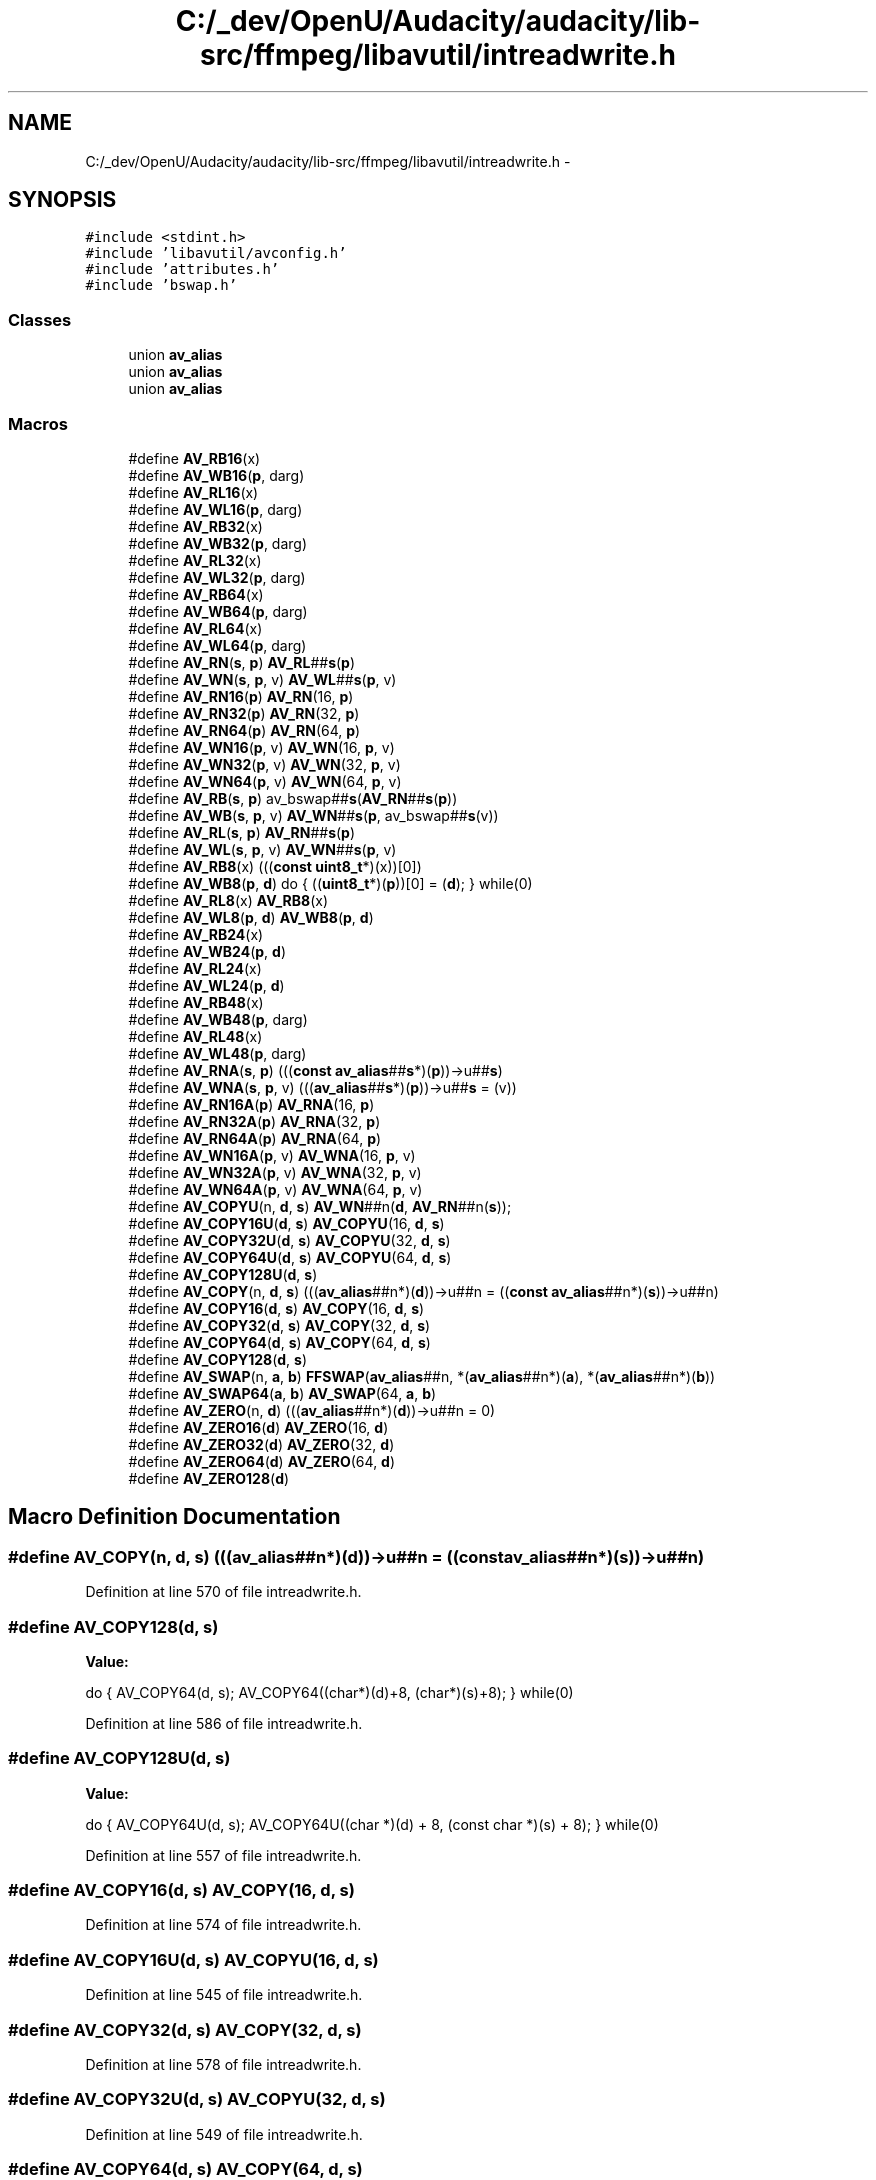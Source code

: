 .TH "C:/_dev/OpenU/Audacity/audacity/lib-src/ffmpeg/libavutil/intreadwrite.h" 3 "Thu Apr 28 2016" "Audacity" \" -*- nroff -*-
.ad l
.nh
.SH NAME
C:/_dev/OpenU/Audacity/audacity/lib-src/ffmpeg/libavutil/intreadwrite.h \- 
.SH SYNOPSIS
.br
.PP
\fC#include <stdint\&.h>\fP
.br
\fC#include 'libavutil/avconfig\&.h'\fP
.br
\fC#include 'attributes\&.h'\fP
.br
\fC#include 'bswap\&.h'\fP
.br

.SS "Classes"

.in +1c
.ti -1c
.RI "union \fBav_alias\fP"
.br
.ti -1c
.RI "union \fBav_alias\fP"
.br
.ti -1c
.RI "union \fBav_alias\fP"
.br
.in -1c
.SS "Macros"

.in +1c
.ti -1c
.RI "#define \fBAV_RB16\fP(x)                                                  "
.br
.ti -1c
.RI "#define \fBAV_WB16\fP(\fBp\fP,  darg)"
.br
.ti -1c
.RI "#define \fBAV_RL16\fP(x)                                                  "
.br
.ti -1c
.RI "#define \fBAV_WL16\fP(\fBp\fP,  darg)"
.br
.ti -1c
.RI "#define \fBAV_RB32\fP(x)                                                            "
.br
.ti -1c
.RI "#define \fBAV_WB32\fP(\fBp\fP,  darg)"
.br
.ti -1c
.RI "#define \fBAV_RL32\fP(x)                                                            "
.br
.ti -1c
.RI "#define \fBAV_WL32\fP(\fBp\fP,  darg)"
.br
.ti -1c
.RI "#define \fBAV_RB64\fP(x)                                                                  "
.br
.ti -1c
.RI "#define \fBAV_WB64\fP(\fBp\fP,  darg)"
.br
.ti -1c
.RI "#define \fBAV_RL64\fP(x)                                                                  "
.br
.ti -1c
.RI "#define \fBAV_WL64\fP(\fBp\fP,  darg)"
.br
.ti -1c
.RI "#define \fBAV_RN\fP(\fBs\fP,  \fBp\fP)       \fBAV_RL\fP##\fBs\fP(\fBp\fP)"
.br
.ti -1c
.RI "#define \fBAV_WN\fP(\fBs\fP,  \fBp\fP,  v)   \fBAV_WL\fP##\fBs\fP(\fBp\fP, v)"
.br
.ti -1c
.RI "#define \fBAV_RN16\fP(\fBp\fP)   \fBAV_RN\fP(16, \fBp\fP)"
.br
.ti -1c
.RI "#define \fBAV_RN32\fP(\fBp\fP)   \fBAV_RN\fP(32, \fBp\fP)"
.br
.ti -1c
.RI "#define \fBAV_RN64\fP(\fBp\fP)   \fBAV_RN\fP(64, \fBp\fP)"
.br
.ti -1c
.RI "#define \fBAV_WN16\fP(\fBp\fP,  v)   \fBAV_WN\fP(16, \fBp\fP, v)"
.br
.ti -1c
.RI "#define \fBAV_WN32\fP(\fBp\fP,  v)   \fBAV_WN\fP(32, \fBp\fP, v)"
.br
.ti -1c
.RI "#define \fBAV_WN64\fP(\fBp\fP,  v)   \fBAV_WN\fP(64, \fBp\fP, v)"
.br
.ti -1c
.RI "#define \fBAV_RB\fP(\fBs\fP,  \fBp\fP)       av_bswap##\fBs\fP(\fBAV_RN\fP##\fBs\fP(\fBp\fP))"
.br
.ti -1c
.RI "#define \fBAV_WB\fP(\fBs\fP,  \fBp\fP,  v)   \fBAV_WN\fP##\fBs\fP(\fBp\fP, av_bswap##\fBs\fP(v))"
.br
.ti -1c
.RI "#define \fBAV_RL\fP(\fBs\fP,  \fBp\fP)       \fBAV_RN\fP##\fBs\fP(\fBp\fP)"
.br
.ti -1c
.RI "#define \fBAV_WL\fP(\fBs\fP,  \fBp\fP,  v)   \fBAV_WN\fP##\fBs\fP(\fBp\fP, v)"
.br
.ti -1c
.RI "#define \fBAV_RB8\fP(x)         (((\fBconst\fP \fBuint8_t\fP*)(x))[0])"
.br
.ti -1c
.RI "#define \fBAV_WB8\fP(\fBp\fP,  \fBd\fP)   do { ((\fBuint8_t\fP*)(\fBp\fP))[0] = (\fBd\fP); } while(0)"
.br
.ti -1c
.RI "#define \fBAV_RL8\fP(x)         \fBAV_RB8\fP(x)"
.br
.ti -1c
.RI "#define \fBAV_WL8\fP(\fBp\fP,  \fBd\fP)   \fBAV_WB8\fP(\fBp\fP, \fBd\fP)"
.br
.ti -1c
.RI "#define \fBAV_RB24\fP(x)                                                  "
.br
.ti -1c
.RI "#define \fBAV_WB24\fP(\fBp\fP,  \fBd\fP)"
.br
.ti -1c
.RI "#define \fBAV_RL24\fP(x)                                                  "
.br
.ti -1c
.RI "#define \fBAV_WL24\fP(\fBp\fP,  \fBd\fP)"
.br
.ti -1c
.RI "#define \fBAV_RB48\fP(x)                                                                      "
.br
.ti -1c
.RI "#define \fBAV_WB48\fP(\fBp\fP,  darg)"
.br
.ti -1c
.RI "#define \fBAV_RL48\fP(x)                                                                      "
.br
.ti -1c
.RI "#define \fBAV_WL48\fP(\fBp\fP,  darg)"
.br
.ti -1c
.RI "#define \fBAV_RNA\fP(\fBs\fP,  \fBp\fP)       (((\fBconst\fP \fBav_alias\fP##\fBs\fP*)(\fBp\fP))\->u##\fBs\fP)"
.br
.ti -1c
.RI "#define \fBAV_WNA\fP(\fBs\fP,  \fBp\fP,  v)   (((\fBav_alias\fP##\fBs\fP*)(\fBp\fP))\->u##\fBs\fP = (v))"
.br
.ti -1c
.RI "#define \fBAV_RN16A\fP(\fBp\fP)   \fBAV_RNA\fP(16, \fBp\fP)"
.br
.ti -1c
.RI "#define \fBAV_RN32A\fP(\fBp\fP)   \fBAV_RNA\fP(32, \fBp\fP)"
.br
.ti -1c
.RI "#define \fBAV_RN64A\fP(\fBp\fP)   \fBAV_RNA\fP(64, \fBp\fP)"
.br
.ti -1c
.RI "#define \fBAV_WN16A\fP(\fBp\fP,  v)   \fBAV_WNA\fP(16, \fBp\fP, v)"
.br
.ti -1c
.RI "#define \fBAV_WN32A\fP(\fBp\fP,  v)   \fBAV_WNA\fP(32, \fBp\fP, v)"
.br
.ti -1c
.RI "#define \fBAV_WN64A\fP(\fBp\fP,  v)   \fBAV_WNA\fP(64, \fBp\fP, v)"
.br
.ti -1c
.RI "#define \fBAV_COPYU\fP(n,  \fBd\fP,  \fBs\fP)   \fBAV_WN\fP##n(\fBd\fP, \fBAV_RN\fP##n(\fBs\fP));"
.br
.ti -1c
.RI "#define \fBAV_COPY16U\fP(\fBd\fP,  \fBs\fP)   \fBAV_COPYU\fP(16, \fBd\fP, \fBs\fP)"
.br
.ti -1c
.RI "#define \fBAV_COPY32U\fP(\fBd\fP,  \fBs\fP)   \fBAV_COPYU\fP(32, \fBd\fP, \fBs\fP)"
.br
.ti -1c
.RI "#define \fBAV_COPY64U\fP(\fBd\fP,  \fBs\fP)   \fBAV_COPYU\fP(64, \fBd\fP, \fBs\fP)"
.br
.ti -1c
.RI "#define \fBAV_COPY128U\fP(\fBd\fP,  \fBs\fP)                                                                    "
.br
.ti -1c
.RI "#define \fBAV_COPY\fP(n,  \fBd\fP,  \fBs\fP)   (((\fBav_alias\fP##n*)(\fBd\fP))\->u##n = ((\fBconst\fP \fBav_alias\fP##n*)(\fBs\fP))\->u##n)"
.br
.ti -1c
.RI "#define \fBAV_COPY16\fP(\fBd\fP,  \fBs\fP)   \fBAV_COPY\fP(16, \fBd\fP, \fBs\fP)"
.br
.ti -1c
.RI "#define \fBAV_COPY32\fP(\fBd\fP,  \fBs\fP)   \fBAV_COPY\fP(32, \fBd\fP, \fBs\fP)"
.br
.ti -1c
.RI "#define \fBAV_COPY64\fP(\fBd\fP,  \fBs\fP)   \fBAV_COPY\fP(64, \fBd\fP, \fBs\fP)"
.br
.ti -1c
.RI "#define \fBAV_COPY128\fP(\fBd\fP,  \fBs\fP)                                    "
.br
.ti -1c
.RI "#define \fBAV_SWAP\fP(n,  \fBa\fP,  \fBb\fP)   \fBFFSWAP\fP(\fBav_alias\fP##n, *(\fBav_alias\fP##n*)(\fBa\fP), *(\fBav_alias\fP##n*)(\fBb\fP))"
.br
.ti -1c
.RI "#define \fBAV_SWAP64\fP(\fBa\fP,  \fBb\fP)   \fBAV_SWAP\fP(64, \fBa\fP, \fBb\fP)"
.br
.ti -1c
.RI "#define \fBAV_ZERO\fP(n,  \fBd\fP)   (((\fBav_alias\fP##n*)(\fBd\fP))\->u##n = 0)"
.br
.ti -1c
.RI "#define \fBAV_ZERO16\fP(\fBd\fP)   \fBAV_ZERO\fP(16, \fBd\fP)"
.br
.ti -1c
.RI "#define \fBAV_ZERO32\fP(\fBd\fP)   \fBAV_ZERO\fP(32, \fBd\fP)"
.br
.ti -1c
.RI "#define \fBAV_ZERO64\fP(\fBd\fP)   \fBAV_ZERO\fP(64, \fBd\fP)"
.br
.ti -1c
.RI "#define \fBAV_ZERO128\fP(\fBd\fP)              "
.br
.in -1c
.SH "Macro Definition Documentation"
.PP 
.SS "#define AV_COPY(n, \fBd\fP, \fBs\fP)   (((\fBav_alias\fP##n*)(\fBd\fP))\->u##n = ((\fBconst\fP \fBav_alias\fP##n*)(\fBs\fP))\->u##n)"

.PP
Definition at line 570 of file intreadwrite\&.h\&.
.SS "#define AV_COPY128(\fBd\fP, \fBs\fP)"
\fBValue:\fP
.PP
.nf
do {                                       \
        AV_COPY64(d, s);                       \
        AV_COPY64((char*)(d)+8, (char*)(s)+8); \
    } while(0)
.fi
.PP
Definition at line 586 of file intreadwrite\&.h\&.
.SS "#define AV_COPY128U(\fBd\fP, \fBs\fP)"
\fBValue:\fP
.PP
.nf
do {                                                        \
        AV_COPY64U(d, s);                                       \
        AV_COPY64U((char *)(d) + 8, (const char *)(s) + 8);     \
    } while(0)
.fi
.PP
Definition at line 557 of file intreadwrite\&.h\&.
.SS "#define AV_COPY16(\fBd\fP, \fBs\fP)   \fBAV_COPY\fP(16, \fBd\fP, \fBs\fP)"

.PP
Definition at line 574 of file intreadwrite\&.h\&.
.SS "#define AV_COPY16U(\fBd\fP, \fBs\fP)   \fBAV_COPYU\fP(16, \fBd\fP, \fBs\fP)"

.PP
Definition at line 545 of file intreadwrite\&.h\&.
.SS "#define AV_COPY32(\fBd\fP, \fBs\fP)   \fBAV_COPY\fP(32, \fBd\fP, \fBs\fP)"

.PP
Definition at line 578 of file intreadwrite\&.h\&.
.SS "#define AV_COPY32U(\fBd\fP, \fBs\fP)   \fBAV_COPYU\fP(32, \fBd\fP, \fBs\fP)"

.PP
Definition at line 549 of file intreadwrite\&.h\&.
.SS "#define AV_COPY64(\fBd\fP, \fBs\fP)   \fBAV_COPY\fP(64, \fBd\fP, \fBs\fP)"

.PP
Definition at line 582 of file intreadwrite\&.h\&.
.SS "#define AV_COPY64U(\fBd\fP, \fBs\fP)   \fBAV_COPYU\fP(64, \fBd\fP, \fBs\fP)"

.PP
Definition at line 553 of file intreadwrite\&.h\&.
.SS "#define AV_COPYU(n, \fBd\fP, \fBs\fP)   \fBAV_WN\fP##n(\fBd\fP, \fBAV_RN\fP##n(\fBs\fP));"

.PP
Definition at line 542 of file intreadwrite\&.h\&.
.SS "#define AV_RB(\fBs\fP, \fBp\fP)   av_bswap##\fBs\fP(\fBAV_RN\fP##\fBs\fP(\fBp\fP))"

.PP
Definition at line 381 of file intreadwrite\&.h\&.
.SS "#define AV_RB16(x)"
\fBValue:\fP
.PP
.nf
((((const uint8_t*)(x))[0] << 8) |          \
      ((const uint8_t*)(x))[1])
.fi
.PP
Definition at line 232 of file intreadwrite\&.h\&.
.SS "#define AV_RB24(x)"
\fBValue:\fP
.PP
.nf
((((const uint8_t*)(x))[0] << 16) |         \
     (((const uint8_t*)(x))[1] <<  8) |         \
      ((const uint8_t*)(x))[2])
.fi
.PP
Definition at line 436 of file intreadwrite\&.h\&.
.SS "#define AV_RB32(x)"
\fBValue:\fP
.PP
.nf
(((uint32_t)((const uint8_t*)(x))[0] << 24) |    \
               (((const uint8_t*)(x))[1] << 16) |    \
               (((const uint8_t*)(x))[2] <<  8) |    \
                ((const uint8_t*)(x))[3])
.fi
.PP
Definition at line 258 of file intreadwrite\&.h\&.
.SS "#define AV_RB48(x)"
\fBValue:\fP
.PP
.nf
(((uint64_t)((const uint8_t*)(x))[0] << 40) |         \
     ((uint64_t)((const uint8_t*)(x))[1] << 32) |         \
     ((uint64_t)((const uint8_t*)(x))[2] << 24) |         \
     ((uint64_t)((const uint8_t*)(x))[3] << 16) |         \
     ((uint64_t)((const uint8_t*)(x))[4] <<  8) |         \
      (uint64_t)((const uint8_t*)(x))[5])
.fi
.PP
Definition at line 464 of file intreadwrite\&.h\&.
.SS "#define AV_RB64(x)"
\fBValue:\fP
.PP
.nf
(((uint64_t)((const uint8_t*)(x))[0] << 56) |       \
     ((uint64_t)((const uint8_t*)(x))[1] << 48) |       \
     ((uint64_t)((const uint8_t*)(x))[2] << 40) |       \
     ((uint64_t)((const uint8_t*)(x))[3] << 32) |       \
     ((uint64_t)((const uint8_t*)(x))[4] << 24) |       \
     ((uint64_t)((const uint8_t*)(x))[5] << 16) |       \
     ((uint64_t)((const uint8_t*)(x))[6] <<  8) |       \
      (uint64_t)((const uint8_t*)(x))[7])
.fi
.PP
Definition at line 292 of file intreadwrite\&.h\&.
.SS "#define AV_RB8(x)   (((\fBconst\fP \fBuint8_t\fP*)(x))[0])"

.PP
Definition at line 387 of file intreadwrite\&.h\&.
.SS "#define AV_RL(\fBs\fP, \fBp\fP)   \fBAV_RN\fP##\fBs\fP(\fBp\fP)"

.PP
Definition at line 383 of file intreadwrite\&.h\&.
.SS "#define AV_RL16(x)"
\fBValue:\fP
.PP
.nf
((((const uint8_t*)(x))[1] << 8) |          \
      ((const uint8_t*)(x))[0])
.fi
.PP
Definition at line 245 of file intreadwrite\&.h\&.
.SS "#define AV_RL24(x)"
\fBValue:\fP
.PP
.nf
((((const uint8_t*)(x))[2] << 16) |         \
     (((const uint8_t*)(x))[1] <<  8) |         \
      ((const uint8_t*)(x))[0])
.fi
.PP
Definition at line 450 of file intreadwrite\&.h\&.
.SS "#define AV_RL32(x)"
\fBValue:\fP
.PP
.nf
(((uint32_t)((const uint8_t*)(x))[3] << 24) |    \
               (((const uint8_t*)(x))[2] << 16) |    \
               (((const uint8_t*)(x))[1] <<  8) |    \
                ((const uint8_t*)(x))[0])
.fi
.PP
Definition at line 275 of file intreadwrite\&.h\&.
.SS "#define AV_RL48(x)"
\fBValue:\fP
.PP
.nf
(((uint64_t)((const uint8_t*)(x))[5] << 40) |         \
     ((uint64_t)((const uint8_t*)(x))[4] << 32) |         \
     ((uint64_t)((const uint8_t*)(x))[3] << 24) |         \
     ((uint64_t)((const uint8_t*)(x))[2] << 16) |         \
     ((uint64_t)((const uint8_t*)(x))[1] <<  8) |         \
      (uint64_t)((const uint8_t*)(x))[0])
.fi
.PP
Definition at line 485 of file intreadwrite\&.h\&.
.SS "#define AV_RL64(x)"
\fBValue:\fP
.PP
.nf
(((uint64_t)((const uint8_t*)(x))[7] << 56) |       \
     ((uint64_t)((const uint8_t*)(x))[6] << 48) |       \
     ((uint64_t)((const uint8_t*)(x))[5] << 40) |       \
     ((uint64_t)((const uint8_t*)(x))[4] << 32) |       \
     ((uint64_t)((const uint8_t*)(x))[3] << 24) |       \
     ((uint64_t)((const uint8_t*)(x))[2] << 16) |       \
     ((uint64_t)((const uint8_t*)(x))[1] <<  8) |       \
      (uint64_t)((const uint8_t*)(x))[0])
.fi
.PP
Definition at line 317 of file intreadwrite\&.h\&.
.SS "#define AV_RL8(x)   \fBAV_RB8\fP(x)"

.PP
Definition at line 390 of file intreadwrite\&.h\&.
.SS "#define AV_RN(\fBs\fP, \fBp\fP)   \fBAV_RL\fP##\fBs\fP(\fBp\fP)"

.PP
Definition at line 345 of file intreadwrite\&.h\&.
.SS "#define AV_RN16(\fBp\fP)   \fBAV_RN\fP(16, \fBp\fP)"

.PP
Definition at line 352 of file intreadwrite\&.h\&.
.SS "#define AV_RN16A(\fBp\fP)   \fBAV_RNA\fP(16, \fBp\fP)"

.PP
Definition at line 514 of file intreadwrite\&.h\&.
.SS "#define AV_RN32(\fBp\fP)   \fBAV_RN\fP(32, \fBp\fP)"

.PP
Definition at line 356 of file intreadwrite\&.h\&.
.SS "#define AV_RN32A(\fBp\fP)   \fBAV_RNA\fP(32, \fBp\fP)"

.PP
Definition at line 518 of file intreadwrite\&.h\&.
.SS "#define AV_RN64(\fBp\fP)   \fBAV_RN\fP(64, \fBp\fP)"

.PP
Definition at line 360 of file intreadwrite\&.h\&.
.SS "#define AV_RN64A(\fBp\fP)   \fBAV_RNA\fP(64, \fBp\fP)"

.PP
Definition at line 522 of file intreadwrite\&.h\&.
.SS "#define AV_RNA(\fBs\fP, \fBp\fP)   (((\fBconst\fP \fBav_alias\fP##\fBs\fP*)(\fBp\fP))\->u##\fBs\fP)"

.PP
Definition at line 510 of file intreadwrite\&.h\&.
.SS "#define AV_SWAP(n, \fBa\fP, \fBb\fP)   \fBFFSWAP\fP(\fBav_alias\fP##n, *(\fBav_alias\fP##n*)(\fBa\fP), *(\fBav_alias\fP##n*)(\fBb\fP))"

.PP
Definition at line 593 of file intreadwrite\&.h\&.
.SS "#define AV_SWAP64(\fBa\fP, \fBb\fP)   \fBAV_SWAP\fP(64, \fBa\fP, \fBb\fP)"

.PP
Definition at line 596 of file intreadwrite\&.h\&.
.SS "#define AV_WB(\fBs\fP, \fBp\fP, v)   \fBAV_WN\fP##\fBs\fP(\fBp\fP, av_bswap##\fBs\fP(v))"

.PP
Definition at line 382 of file intreadwrite\&.h\&.
.SS "#define AV_WB16(\fBp\fP, darg)"
\fBValue:\fP
.PP
.nf
do {                \
        unsigned d = (darg);                    \
        ((uint8_t*)(p))[1] = (d);               \
        ((uint8_t*)(p))[0] = (d)>>8;            \
    } while(0)
.fi
.PP
Definition at line 237 of file intreadwrite\&.h\&.
.SS "#define AV_WB24(\fBp\fP, \fBd\fP)"
\fBValue:\fP
.PP
.nf
do {                   \
        ((uint8_t*)(p))[2] = (d);               \
        ((uint8_t*)(p))[1] = (d)>>8;            \
        ((uint8_t*)(p))[0] = (d)>>16;           \
    } while(0)
.fi
.PP
Definition at line 442 of file intreadwrite\&.h\&.
.SS "#define AV_WB32(\fBp\fP, darg)"
\fBValue:\fP
.PP
.nf
do {                \
        unsigned d = (darg);                    \
        ((uint8_t*)(p))[3] = (d);               \
        ((uint8_t*)(p))[2] = (d)>>8;            \
        ((uint8_t*)(p))[1] = (d)>>16;           \
        ((uint8_t*)(p))[0] = (d)>>24;           \
    } while(0)
.fi
.PP
Definition at line 265 of file intreadwrite\&.h\&.
.SS "#define AV_WB48(\fBp\fP, darg)"
\fBValue:\fP
.PP
.nf
do {                \
        uint64_t d = (darg);                    \
        ((uint8_t*)(p))[5] = (d);               \
        ((uint8_t*)(p))[4] = (d)>>8;            \
        ((uint8_t*)(p))[3] = (d)>>16;           \
        ((uint8_t*)(p))[2] = (d)>>24;           \
        ((uint8_t*)(p))[1] = (d)>>32;           \
        ((uint8_t*)(p))[0] = (d)>>40;           \
    } while(0)
.fi
.PP
Definition at line 473 of file intreadwrite\&.h\&.
.SS "#define AV_WB64(\fBp\fP, darg)"
\fBValue:\fP
.PP
.nf
do {                \
        uint64_t d = (darg);                    \
        ((uint8_t*)(p))[7] = (d);               \
        ((uint8_t*)(p))[6] = (d)>>8;            \
        ((uint8_t*)(p))[5] = (d)>>16;           \
        ((uint8_t*)(p))[4] = (d)>>24;           \
        ((uint8_t*)(p))[3] = (d)>>32;           \
        ((uint8_t*)(p))[2] = (d)>>40;           \
        ((uint8_t*)(p))[1] = (d)>>48;           \
        ((uint8_t*)(p))[0] = (d)>>56;           \
    } while(0)
.fi
.PP
Definition at line 303 of file intreadwrite\&.h\&.
.SS "#define AV_WB8(\fBp\fP, \fBd\fP)   do { ((\fBuint8_t\fP*)(\fBp\fP))[0] = (\fBd\fP); } while(0)"

.PP
Definition at line 388 of file intreadwrite\&.h\&.
.SS "#define AV_WL(\fBs\fP, \fBp\fP, v)   \fBAV_WN\fP##\fBs\fP(\fBp\fP, v)"

.PP
Definition at line 384 of file intreadwrite\&.h\&.
.SS "#define AV_WL16(\fBp\fP, darg)"
\fBValue:\fP
.PP
.nf
do {                \
        unsigned d = (darg);                    \
        ((uint8_t*)(p))[0] = (d);               \
        ((uint8_t*)(p))[1] = (d)>>8;            \
    } while(0)
.fi
.PP
Definition at line 250 of file intreadwrite\&.h\&.
.SS "#define AV_WL24(\fBp\fP, \fBd\fP)"
\fBValue:\fP
.PP
.nf
do {                   \
        ((uint8_t*)(p))[0] = (d);               \
        ((uint8_t*)(p))[1] = (d)>>8;            \
        ((uint8_t*)(p))[2] = (d)>>16;           \
    } while(0)
.fi
.PP
Definition at line 456 of file intreadwrite\&.h\&.
.SS "#define AV_WL32(\fBp\fP, darg)"
\fBValue:\fP
.PP
.nf
do {                \
        unsigned d = (darg);                    \
        ((uint8_t*)(p))[0] = (d);               \
        ((uint8_t*)(p))[1] = (d)>>8;            \
        ((uint8_t*)(p))[2] = (d)>>16;           \
        ((uint8_t*)(p))[3] = (d)>>24;           \
    } while(0)
.fi
.PP
Definition at line 282 of file intreadwrite\&.h\&.
.SS "#define AV_WL48(\fBp\fP, darg)"
\fBValue:\fP
.PP
.nf
do {                \
        uint64_t d = (darg);                    \
        ((uint8_t*)(p))[0] = (d);               \
        ((uint8_t*)(p))[1] = (d)>>8;            \
        ((uint8_t*)(p))[2] = (d)>>16;           \
        ((uint8_t*)(p))[3] = (d)>>24;           \
        ((uint8_t*)(p))[4] = (d)>>32;           \
        ((uint8_t*)(p))[5] = (d)>>40;           \
    } while(0)
.fi
.PP
Definition at line 494 of file intreadwrite\&.h\&.
.SS "#define AV_WL64(\fBp\fP, darg)"
\fBValue:\fP
.PP
.nf
do {                \
        uint64_t d = (darg);                    \
        ((uint8_t*)(p))[0] = (d);               \
        ((uint8_t*)(p))[1] = (d)>>8;            \
        ((uint8_t*)(p))[2] = (d)>>16;           \
        ((uint8_t*)(p))[3] = (d)>>24;           \
        ((uint8_t*)(p))[4] = (d)>>32;           \
        ((uint8_t*)(p))[5] = (d)>>40;           \
        ((uint8_t*)(p))[6] = (d)>>48;           \
        ((uint8_t*)(p))[7] = (d)>>56;           \
    } while(0)
.fi
.PP
Definition at line 328 of file intreadwrite\&.h\&.
.SS "#define AV_WL8(\fBp\fP, \fBd\fP)   \fBAV_WB8\fP(\fBp\fP, \fBd\fP)"

.PP
Definition at line 391 of file intreadwrite\&.h\&.
.SS "#define AV_WN(\fBs\fP, \fBp\fP, v)   \fBAV_WL\fP##\fBs\fP(\fBp\fP, v)"

.PP
Definition at line 346 of file intreadwrite\&.h\&.
.SS "#define AV_WN16(\fBp\fP, v)   \fBAV_WN\fP(16, \fBp\fP, v)"

.PP
Definition at line 364 of file intreadwrite\&.h\&.
.SS "#define AV_WN16A(\fBp\fP, v)   \fBAV_WNA\fP(16, \fBp\fP, v)"

.PP
Definition at line 526 of file intreadwrite\&.h\&.
.SS "#define AV_WN32(\fBp\fP, v)   \fBAV_WN\fP(32, \fBp\fP, v)"

.PP
Definition at line 368 of file intreadwrite\&.h\&.
.SS "#define AV_WN32A(\fBp\fP, v)   \fBAV_WNA\fP(32, \fBp\fP, v)"

.PP
Definition at line 530 of file intreadwrite\&.h\&.
.SS "#define AV_WN64(\fBp\fP, v)   \fBAV_WN\fP(64, \fBp\fP, v)"

.PP
Definition at line 372 of file intreadwrite\&.h\&.
.SS "#define AV_WN64A(\fBp\fP, v)   \fBAV_WNA\fP(64, \fBp\fP, v)"

.PP
Definition at line 534 of file intreadwrite\&.h\&.
.SS "#define AV_WNA(\fBs\fP, \fBp\fP, v)   (((\fBav_alias\fP##\fBs\fP*)(\fBp\fP))\->u##\fBs\fP = (v))"

.PP
Definition at line 511 of file intreadwrite\&.h\&.
.SS "#define AV_ZERO(n, \fBd\fP)   (((\fBav_alias\fP##n*)(\fBd\fP))\->u##n = 0)"

.PP
Definition at line 599 of file intreadwrite\&.h\&.
.SS "#define AV_ZERO128(\fBd\fP)"
\fBValue:\fP
.PP
.nf
do {                         \
        AV_ZERO64(d);            \
        AV_ZERO64((char*)(d)+8); \
    } while(0)
.fi
.PP
Definition at line 614 of file intreadwrite\&.h\&.
.SS "#define AV_ZERO16(\fBd\fP)   \fBAV_ZERO\fP(16, \fBd\fP)"

.PP
Definition at line 602 of file intreadwrite\&.h\&.
.SS "#define AV_ZERO32(\fBd\fP)   \fBAV_ZERO\fP(32, \fBd\fP)"

.PP
Definition at line 606 of file intreadwrite\&.h\&.
.SS "#define AV_ZERO64(\fBd\fP)   \fBAV_ZERO\fP(64, \fBd\fP)"

.PP
Definition at line 610 of file intreadwrite\&.h\&.
.SH "Author"
.PP 
Generated automatically by Doxygen for Audacity from the source code\&.
